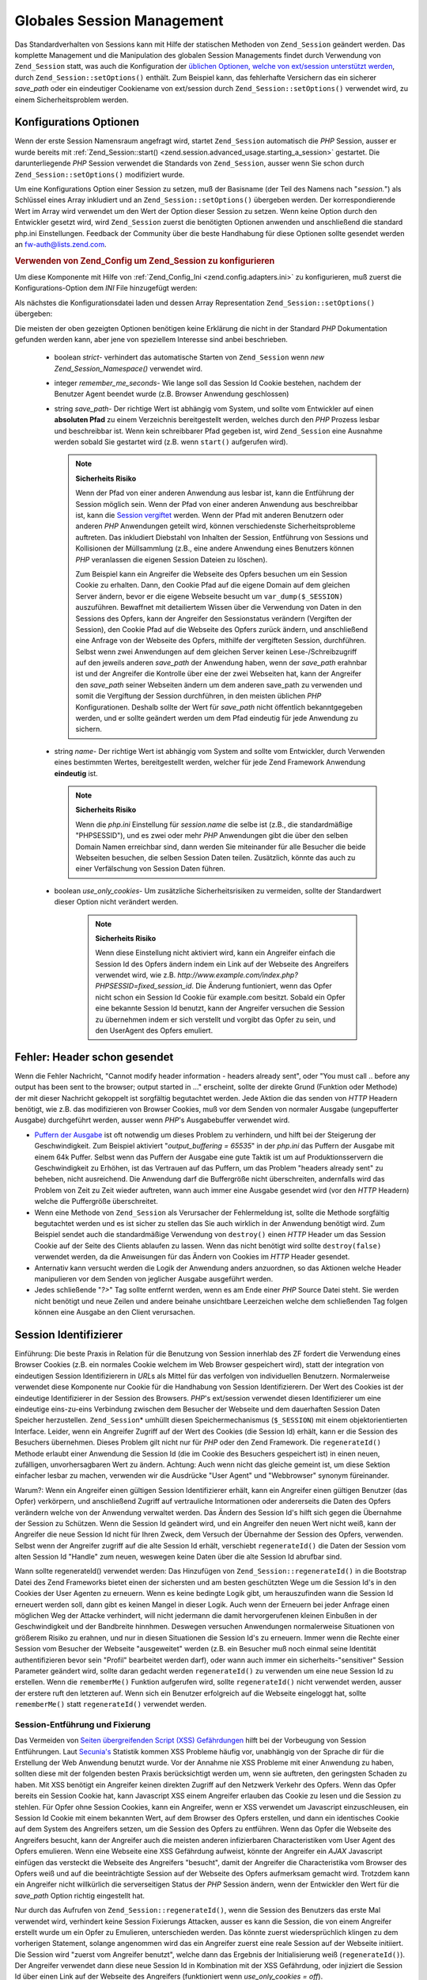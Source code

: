 .. _zend.session.global_session_management:

Globales Session Management
===========================

Das Standardverhalten von Sessions kann mit Hilfe der statischen Methoden von ``Zend_Session`` geändert werden.
Das komplette Management und die Manipulation des globalen Session Managements findet durch Verwendung von
``Zend_Session`` statt, was auch die Konfiguration der `üblichen Optionen, welche von ext/session unterstützt
werden`_, durch ``Zend_Session::setOptions()`` enthält. Zum Beispiel kann, das fehlerhafte Versichern das ein
sicherer *save_path* oder ein eindeutiger Cookiename von ext/session durch ``Zend_Session::setOptions()`` verwendet
wird, zu einem Sicherheitsproblem werden.

.. _zend.session.global_session_management.configuration_options:

Konfigurations Optionen
-----------------------

Wenn der erste Session Namensraum angefragt wird, startet ``Zend_Session`` automatisch die *PHP* Session, ausser er
wurde bereits mit :ref:`Zend_Session::start() <zend.session.advanced_usage.starting_a_session>` gestartet. Die
darunterliegende *PHP* Session verwendet die Standards von ``Zend_Session``, ausser wenn Sie schon durch
``Zend_Session::setOptions()`` modifiziert wurde.

Um eine Konfigurations Option einer Session zu setzen, muß der Basisname (der Teil des Namens nach "*session.*")
als Schlüssel eines Array inkludiert und an ``Zend_Session::setOptions()`` übergeben werden. Der
korrespondierende Wert im Array wird verwendet um den Wert der Option dieser Session zu setzen. Wenn keine Option
durch den Entwickler gesetzt wird, wird ``Zend_Session`` zuerst die benötigten Optionen anwenden und anschließend
die standard php.ini Einstellungen. Feedback der Community über die beste Handhabung für diese Optionen sollte
gesendet werden an `fw-auth@lists.zend.com`_.

.. _zend.session.global_session_management.setoptions.example:

.. rubric:: Verwenden von Zend_Config um Zend_Session zu konfigurieren

Um diese Komponente mit Hilfe von :ref:`Zend_Config_Ini <zend.config.adapters.ini>` zu konfigurieren, muß zuerst
die Konfigurations-Option dem *INI* File hinzugefügt werden:

.. code-block:: ini
   :linenos:

   ; Accept defaults for production
   [production]
   ; bug_compat_42
   ; bug_compat_warn
   ; cache_expire
   ; cache_limiter
   ; cookie_domain
   ; cookie_lifetime
   ; cookie_path
   ; cookie_secure
   ; entropy_file
   ; entropy_length
   ; gc_divisor
   ; gc_maxlifetime
   ; gc_probability
   ; hash_bits_per_character
   ; hash_function
   ; name sollte für jede PHP Anwendung eindeutig sein und den
   ; selben Domain Namen verwenden
   name = UNIQUE_NAME
   ; referer_check
   ; save_handler
   ; save_path
   ; serialize_handler
   ; use_cookies
   ; use_only_cookies
   ; use_trans_sid

   ; remember_me_seconds = <integer seconds>
   ; strict = on|off

   ; Entwicklung beinhaltet Konfiguration der Produktion,
   ; überschreibt aber diverse Werte
   [development : production]
   ; Nicht vergessen, dieses Verzeichnis zu erstellen und es
   ; rwx machen (lesbar und änderbar) durch PHP.
   save_path = /home/myaccount/zend_sessions/myapp
   use_only_cookies = on
   ; Beim Analysieren von Session ID Cookies, frage nach einer TTL von 10 Tagen
   remember_me_seconds = 864000

Als nächstes die Konfigurationsdatei laden und dessen Array Representation ``Zend_Session::setOptions()``
übergeben:

.. code-block:: php
   :linenos:

   $config = new Zend_Config_Ini('myapp.ini', 'development');

   require_once 'Zend/Session.php';
   Zend_Session::setOptions($config->toArray());

Die meisten der oben gezeigten Optionen benötigen keine Erklärung die nicht in der Standard *PHP* Dokumentation
gefunden werden kann, aber jene von speziellem Interesse sind anbei beschrieben.



   - boolean *strict*- verhindert das automatische Starten von ``Zend_Session`` wenn *new Zend_Session_Namespace()*
     verwendet wird.

   - integer *remember_me_seconds*- Wie lange soll das Session Id Cookie bestehen, nachdem der Benutzer Agent
     beendet wurde (z.B. Browser Anwendung geschlossen)

   - string *save_path*- Der richtige Wert ist abhängig vom System, und sollte vom Entwickler auf einen
     **absoluten Pfad** zu einem Verzeichnis bereitgestellt werden, welches durch den *PHP* Prozess lesbar und
     beschreibbar ist. Wenn kein schreibbarer Pfad gegeben ist, wird ``Zend_Session`` eine Ausnahme werden sobald
     Sie gestartet wird (z.B. wenn ``start()`` aufgerufen wird).

     .. note::

        **Sicherheits Risiko**

        Wenn der Pfad von einer anderen Anwendung aus lesbar ist, kann die Entführung der Session möglich sein.
        Wenn der Pfad von einer anderen Anwendung aus beschreibbar ist, kann die `Session vergiftet`_ werden. Wenn
        der Pfad mit anderen Benutzern oder anderen *PHP* Anwendungen geteilt wird, können verschiedenste
        Sicherheitsprobleme auftreten. Das inkludiert Diebstahl von Inhalten der Session, Entführung von Sessions
        und Kollisionen der Müllsammlung (z.B., eine andere Anwendung eines Benutzers können *PHP* veranlassen
        die eigenen Session Dateien zu löschen).

        Zum Beispiel kann ein Angreifer die Webseite des Opfers besuchen um ein Session Cookie zu erhalten. Dann,
        den Cookie Pfad auf die eigene Domain auf dem gleichen Server ändern, bevor er die eigene Webseite besucht
        um ``var_dump($_SESSION)`` auszuführen. Bewaffnet mit detailiertem Wissen über die Verwendung von Daten
        in den Sessions des Opfers, kann der Angreifer den Sessionstatus verändern (Vergiften der Session), den
        Cookie Pfad auf die Webseite des Opfers zurück ändern, und anschließend eine Anfrage von der Webseite
        des Opfers, mithilfe der vergifteten Session, durchführen. Selbst wenn zwei Anwendungen auf dem gleichen
        Server keinen Lese-/Schreibzugriff auf den jeweils anderen *save_path* der Anwendung haben, wenn der
        *save_path* erahnbar ist und der Angreifer die Kontrolle über eine der zwei Webseiten hat, kann der
        Angreifer den *save_path* seiner Webseiten ändern um dem anderen save_path zu verwenden und somit die
        Vergiftung der Session durchführen, in den meisten üblichen *PHP* Konfigurationen. Deshalb sollte der
        Wert für *save_path* nicht öffentlich bekanntgegeben werden, und er sollte geändert werden um dem Pfad
        eindeutig für jede Anwendung zu sichern.

   - string *name*- Der richtige Wert ist abhängig vom System and sollte vom Entwickler, durch Verwenden eines
     bestimmten Wertes, bereitgestellt werden, welcher für jede Zend Framework Anwendung **eindeutig** ist.

     .. note::

        **Sicherheits Risiko**

        Wenn die *php.ini* Einstellung für *session.name* die selbe ist (z.B., die standardmäßige "PHPSESSID"),
        und es zwei oder mehr *PHP* Anwendungen gibt die über den selben Domain Namen erreichbar sind, dann werden
        Sie miteinander für alle Besucher die beide Webseiten besuchen, die selben Session Daten teilen.
        Zusätzlich, könnte das auch zu einer Verfälschung von Session Daten führen.

   - boolean *use_only_cookies*- Um zusätzliche Sicherheitsrisiken zu vermeiden, sollte der Standardwert dieser
     Option nicht verändert werden.

        .. note::

           **Sicherheits Risiko**

           Wenn diese Einstellung nicht aktiviert wird, kann ein Angreifer einfach die Session Id des Opfers
           ändern indem ein Link auf der Webseite des Angreifers verwendet wird, wie z.B.
           *http://www.example.com/index.php?PHPSESSID=fixed_session_id*. Die Änderung funtioniert, wenn das Opfer
           nicht schon ein Session Id Cookie für example.com besitzt. Sobald ein Opfer eine bekannte Session Id
           benutzt, kann der Angreifer versuchen die Session zu übernehmen indem er sich verstellt und vorgibt das
           Opfer zu sein, und den UserAgent des Opfers emuliert.





.. _zend.session.global_session_management.headers_sent:

Fehler: Header schon gesendet
-----------------------------

Wenn die Fehler Nachricht, "Cannot modify header information - headers already sent", oder "You must call .. before
any output has been sent to the browser; output started in ..." erscheint, sollte der direkte Grund (Funktion oder
Methode) der mit dieser Nachricht gekoppelt ist sorgfältig begutachtet werden. Jede Aktion die das senden von
*HTTP* Headern benötigt, wie z.B. das modifizieren von Browser Cookies, muß vor dem Senden von normaler Ausgabe
(ungepufferter Ausgabe) durchgeführt werden, ausser wenn *PHP*'s Ausgabebuffer verwendet wird.

- `Puffern der Ausgabe`_ ist oft notwendig um dieses Problem zu verhindern, und hilft bei der Steigerung der
  Geschwindigkeit. Zum Beispiel aktiviert "*output_buffering = 65535*" in der *php.ini* das Puffern der Ausgabe mit
  einem 64k Puffer. Selbst wenn das Puffern der Ausgabe eine gute Taktik ist um auf Produktionsservern die
  Geschwindigkeit zu Erhöhen, ist das Vertrauen auf das Puffern, um das Problem "headers already sent" zu beheben,
  nicht ausreichend. Die Anwendung darf die Buffergröße nicht überschreiten, andernfalls wird das Problem von
  Zeit zu Zeit wieder auftreten, wann auch immer eine Ausgabe gesendet wird (vor den *HTTP* Headern) welche die
  Puffergröße überschreitet.

- Wenn eine Methode von ``Zend_Session`` als Verursacher der Fehlermeldung ist, sollte die Methode sorgfältig
  begutachtet werden und es ist sicher zu stellen das Sie auch wirklich in der Anwendung benötigt wird. Zum
  Beispiel sendet auch die standardmäßige Verwendung von ``destroy()`` einen *HTTP* Header um das Session Cookie
  auf der Seite des Clients ablaufen zu lassen. Wenn das nicht benötigt wird sollte ``destroy(false)`` verwendet
  werden, da die Anweisungen für das Ändern von Cookies im *HTTP* Header gesendet.

- Anternativ kann versucht werden die Logik der Anwendung anders anzuordnen, so das Aktionen welche Header
  manipulieren vor dem Senden von jeglicher Ausgabe ausgeführt werden.

- Jedes schließende "*?>*" Tag sollte entfernt werden, wenn es am Ende einer *PHP* Source Datei steht. Sie werden
  nicht benötigt und neue Zeilen und andere beinahe unsichtbare Leerzeichen welche dem schließenden Tag folgen
  können eine Ausgabe an den Client verursachen.

.. _zend.session.global_session_management.session_identifiers:

Session Identifizierer
----------------------

Einführung: Die beste Praxis in Relation für die Benutzung von Session innerhlab des ZF fordert die Verwendung
eines Browser Cookies (z.B. ein normales Cookie welchem im Web Browser gespeichert wird), statt der integration von
eindeutigen Session Identifizierern in *URL*\ s als Mittel für das verfolgen von individuellen Benutzern.
Normalerweise verwendet diese Komponente nur Cookie für die Handhabung von Session Identifizierern. Der Wert des
Cookies ist der eindeutige Identifizierer in der Session des Browsers. *PHP*'s ext/session verwendet diesen
Identifizierer um eine eindeutige eins-zu-eins Verbindung zwischen dem Besucher der Webseite und dem dauerhaften
Session Daten Speicher herzustellen. ``Zend_Session``\ * umhüllt diesen Speichermechanismus (``$_SESSION``) mit
einem objektorientierten Interface. Leider, wenn ein Angreifer Zugriff auf der Wert des Cookies (die Session Id)
erhält, kann er die Session des Besuchers übernehmen. Dieses Problem gilt nicht nur für *PHP* oder den Zend
Framework. Die ``regenerateId()`` Methode erlaubt einer Anwendung die Session Id (die im Cookie des Besuchers
gespeichert ist) in einen neuen, zufälligen, unvorhersagbaren Wert zu ändern. Achtung: Auch wenn nicht das
gleiche gemeint ist, um diese Sektion einfacher lesbar zu machen, verwenden wir die Ausdrücke "User Agent" und
"Webbrowser" synonym füreinander.

Warum?: Wenn ein Angreifer einen gültigen Session Identifizierer erhält, kann ein Angreifer einen gültigen
Benutzer (das Opfer) verkörpern, und anschließend Zugriff auf vertrauliche Intormationen oder andererseits die
Daten des Opfers verändern welche von der Anwendung verwaltet werden. Das Ändern des Session Id's hilft sich
gegen die Übernahme der Session zu Schützen. Wenn die Session Id geändert wird, und ein Angreifer den neuen Wert
nicht weiß, kann der Angreifer die neue Session Id nicht für Ihren Zweck, dem Versuch der Übernahme der Session
des Opfers, verwenden. Selbst wenn der Angreifer zugriff auf die alte Session Id erhält, verschiebt
``regenerateId()`` die Daten der Session vom alten Session Id "Handle" zum neuen, weswegen keine Daten über die
alte Session Id abrufbar sind.

Wann sollte regenerateId() verwendet werden: Das Hinzufügen von ``Zend_Session::regenerateId()`` in die Bootstrap
Datei des Zend Frameworks bietet einen der sichersten und am besten geschützten Wege um die Session Id's in den
Cookies der User Agenten zu erneuern. Wenn es keine bedingte Logik gibt, um herauszufinden wann die Session Id
erneuert werden soll, dann gibt es keinen Mangel in dieser Logik. Auch wenn der Erneuern bei jeder Anfrage einen
möglichen Weg der Attacke verhindert, will nicht jedermann die damit hervorgerufenen kleinen Einbußen in der
Geschwindigkeit und der Bandbreite hinnhmen. Deswegen versuchen Anwendungen normalerweise Situationen von
größerem Risiko zu erahnen, und nur in diesen Situationen die Session Id's zu erneuern. Immer wenn die Rechte
einer Session vom Besucher der Webseite "ausgeweitet" werden (z.B. ein Besucher muß noch einmal seine Identität
authentifizieren bevor sein "Profil" bearbeitet werden darf), oder wann auch immer ein sicherheits-"sensitiver"
Session Parameter geändert wird, sollte daran gedacht werden ``regenerateId()`` zu verwenden um eine neue Session
Id zu erstellen. Wenn die ``rememberMe()`` Funktion aufgerufen wird, sollte ``regenerateId()`` nicht verwendet
werden, ausser der erstere ruft den letzteren auf. Wenn sich ein Benutzer erfolgreich auf die Webseite eingeloggt
hat, sollte ``rememberMe()`` statt ``regenerateId()`` verwendet werden.

.. _zend.session.global_session_management.session_identifiers.hijacking_and_fixation:

Session-Entführung und Fixierung
^^^^^^^^^^^^^^^^^^^^^^^^^^^^^^^^

Das Vermeiden von `Seiten übergreifenden Script (XSS) Gefährdungen`_ hilft bei der Vorbeugung von Session
Entführungen. Laut `Secunia's`_ Statistik kommen XSS Probleme häufig vor, unabhängig von der Sprache dir für
die Erstellung der Web Anwendung benutzt wurde. Vor der Annahme nie XSS Probleme mit einer Anwendung zu haben,
sollten diese mit der folgenden besten Praxis berücksichtigt werden um, wenn sie auftreten, den geringsten Schaden
zu haben. Mit XSS benötigt ein Angreifer keinen direkten Zugriff auf den Netzwerk Verkehr des Opfers. Wenn das
Opfer bereits ein Session Cookie hat, kann Javascript XSS einem Angreifer erlauben das Cookie zu lesen und die
Session zu stehlen. Für Opfer ohne Session Cookies, kann ein Angreifer, wenn er XSS verwendet um Javascript
einzuschleusen, ein Session Id Cookie mit einem bekannten Wert, auf dem Browser des Opfers erstellen, und dann ein
identisches Cookie auf dem System des Angreifers setzen, um die Session des Opfers zu entführen. Wenn das Opfer
die Webseite des Angreifers besucht, kann der Angreifer auch die meisten anderen infizierbaren Characteristiken vom
User Agent des Opfers emulieren. Wenn eine Webseite eine XSS Gefährdung aufweist, könnte der Angreifer ein *AJAX*
Javascript einfügen das versteckt die Webseite des Angreifers "besucht", damit der Angreifer die Characteristika
vom Browser des Opfers weiß und auf die beeinträchtigte Session auf der Webseite des Opfers aufmerksam gemacht
wird. Trotzdem kann ein Angreifer nicht willkürlich die serverseitigen Status der *PHP* Session ändern, wenn der
Entwickler den Wert für die *save_path* Option richtig eingestellt hat.

Nur durch das Aufrufen von ``Zend_Session::regenerateId()``, wenn die Session des Benutzers das erste Mal verwendet
wird, verhindert keine Session Fixierungs Attacken, ausser es kann die Session, die von einem Angreifer erstellt
wurde um ein Opfer zu Emulieren, unterschieden werden. Das könnte zuerst wiedersprüchlich klingen zu dem
vorherigen Statement, solange angenommen wird das ein Angreifer zuerst eine reale Session auf der Webseite
initiiert. Die Session wird "zuerst vom Angreifer benutzt", welche dann das Ergebnis der Initialisierung weiß
(``regenerateId()``). Der Angreifer verwendet dann diese neue Session Id in Kombination mit der XSS Gefährdung,
oder injiziert die Session Id über einen Link auf der Webseite des Angreifers (funktioniert wenn *use_only_cookies
= off*).

Wenn zwischen einem Angreifer und einem Opfer welche die selbe Session Id verwenden, unterschieden werden kann,
kann mit der Session Enführung direkt gehandelt werden. Trotzdem beinhalten solche Formen von Unterscheidungen
normalerweise eine Verringerung der Handhabung weil diese Methoden der Unterscheidung oft ungenau sind. Wenn, zum
Beispiel, eine Anfrage von einer IP in einem anderen Land empfangen wird als von der IP in welchem die Session
erstellt wurde, gehört die neue Anfrage möglicherweise zu einem Angreifer. Unter der folgenden Annahme, gibt es
möglicherweise keinen Weg, für eine Webseiten Anwendung, zwischen einem Opfer und einem Angreifer zu
unterscheiden:



   - Der Angreifer initiiert eine Session auf der Webseite um eine gültige Session Id zu erhalten

   - Der Angreifer benutzt XSS Gefährdungen auf der Webseite um ein Cookie auf dem Browser des Opfers mit der
     geichen, gültigen Session Id (z.b. Session Fixierung), zu erstellen

   - Beide, das Opfer und der Angreifer kommen von der selben Proxy Farm (z.B. wenn beide hinter der selben
     Firewall einer großen Firma, wie AOL, sind)

Der Beispiel-Code anbei, macht es für Angreifer viel schwerer die aktuelle Session Id des Opfers zu wissen solange
der Angreifer nicht bereits die ersten Zwei Schritte von oben ausgeführt hat.

.. _zend.session.global_session_management.session_identifiers.hijacking_and_fixation.example:

.. rubric:: Session Fixierung

.. code-block:: php
   :linenos:

   $defaultNamespace = new Zend_Session_Namespace();

   if (!isset($defaultNamespace->initialized)) {
       Zend_Session::regenerateId();
       $defaultNamespace->initialized = true;
   }

.. _zend.session.global_session_management.rememberme:

>rememberMe(integer $seconds)
-----------------------------

Normalerweise enden Sessions wenn der User Agent terminiert, wie wenn der End-Benutzer seinen WebBrowser schließt.
Trotzdem kann die Anwendung die Möglichkeit bieten, eine Benutzer Session über die Lebensdauer des Client
Programms hinweg zu verlängern durch die Verwendung von persistenten Cookies. ``Zend_Session::rememberMe()`` kann
vor dem Start der Session verwendet werden um die Zeitdauer zu kontrollieren bevor ein persistentes Session Cookie
abläuft. Wenn keine Anzahl an Sekunden definiert wird, verwendet das Session Cookie standardmäßig eine
Lebenszeit von *remember_me_seconds*, welche durch Verwendung von ``Zend_Session::setOptions()`` gesetzt werden
kann. Um zu helfen eine Session Fixierung/Entführung zu vereiteln, sollte diese Funktion verwendet werden wenn
sich ein Benutzer erfolgreich an der Anwendung authentifiziert hat (z.B., durch ein "login" Formular).

.. _zend.session.global_session_management.forgetme:

forgetMe()
----------

Diese Funktion ist das Gegenteil von ``rememberMe()`` durch Schreiben eines Session Cookies das eine Lebenszeit hat
die endet wenn der Benutzer terminiert.

.. _zend.session.global_session_management.sessionexists:

sessionExists()
---------------

Diese Methode kann verwendet werden um Herauszufinden ob eine Session für den aktuellen User Agent/Anfrage bereits
existiert. Das kann vor dem Starten einer Session verwendet werden, und ist unabhängig von allen anderen
``Zend_Session`` und ``Zend_Session_Namespace`` Methoden.

.. _zend.session.global_session_management.destroy:

destroy(bool $remove_cookie = true, bool $readonly = true)
----------------------------------------------------------

``Zend_Session::destroy()`` entfernt alle deuerhaften Daten welche mit der aktuellen Session verbunden sind. Aber
es werden keine Variablen in *PHP* verändert, so das die benannte Session (Instanzen von
``Zend_Session_Namespace``) lesbar bleibt. Es ein "Logout" fertigzustellen, muß der optionale Parameter auf
``TRUE`` (standard) gesetzt werden um auch das Session Id Cookie des User Agents zu löschen. Der optionale
``$readonly`` Parameter entfernt die Möglichkeit neue ``Zend_Session_Namespace`` Instanzen zu erstellen und für
``Zend_Session`` in den Session Daten Speicher zu schreiben.

Wenn die Fehlermeldung "Cannot modify header information - headers already sent" erscheint, sollte entweder die
Verwendung von ``TRUE`` als Wert für das erste Argument (die Entfernung des Session Cookies anfragen) vermieden
werden, oder in :ref:`diesem Abschnitt <zend.session.global_session_management.headers_sent>` nachgesehen werden.
Deswegen muß entweder ``Zend_Session::destroy(true)`` aufgerufen werden bevor *PHP* *HTTP* Header gesendet hat,
oder die Pufferung der Ausgabe muß aktiviert sein. Auch die komplette Ausgabe die gesendet werden soll, darf die
gesetzte Puffergröße nicht überschreiten, um das Senden der Ausgabe vor dem Aufruf von ``destroy()`` zu
Verhindern.

.. note::

   **Wirft**

   Standardmäßig ist ``$readonly`` aktiviert, und weitere Aktionen welche das Schreiben in den Session Daten
   Speicher beinhalten, werfen eine Ausnahme.

.. _zend.session.global_session_management.stop:

stop()
------

Diese Methode macht nicht mehr als ein Flag in ``Zend_Session`` zu wechseln um weiteres Schreiben in den Session
Daten Speicher zu verhindern. Wir erwarten spezielles Feedback für dieses Feature. Potentielle Nicht-/Verwendung
könnte temporär bei Verwendung von ``Zend_Session_Namespace`` Instanzen oder ``Zend_Session`` Methoden verhindern
das auf den Session Daten Speicher geschrieben wird, wärend deren Ausführung zum Code der View transferiert wird.
Versuche Aktionen auszuführen welche das Schreiben über diese Instanzen oder Methoden inkludieren werden eine
Ausnahme werfen.

.. _zend.session.global_session_management.writeclose:

writeClose($readonly = true)
----------------------------

Beendet die Session, schließt das schreiben und entfernt ``$_SESSION`` vom Backend Speicher Mechanismus. Das
vervollständigt die interne Transformation der Daten auf diese Anfrage. Der optionale boolsche ``$readonly``
Parameter kann den Schreibzugriff entfernen durch das werfen einer Ausnahme bei jedem Versuch in eine Session durch
``Zend_Session`` oder ``Zend_Session_Namespace`` zu schreiben.

.. note::

   **Wirft**

   Standardmäßig ist ``$readonly`` aktiviert und weitere Aktionen welche in den Session Daten Speicher schreiben
   werfen eine Ausnahme. Trotzdem könnten einige besondere Anwendungen erwarten das ``$_SESSION`` beschreibbar
   bleibt nachdem die Session mittels ``session_write_close()`` beendet wurde. Obwohl das nicht die "beste Praxis"
   ist, ist die ``$readonly`` für jene vorhanden die Sie benötigen.

.. _zend.session.global_session_management.expiresessioncookie:

expireSessionCookie()
---------------------

Diese Methode sendet ein abgelaufenes Session Id Cookie, was den Client dazu bringt den Session Cookie zu löschen.
Manchmal wird diese Technik dazu verwendet einen Logout auf der Seite des Client auszuführen.

.. _zend.session.global_session_management.savehandler:

setSaveHandler(Zend_Session_SaveHandler_Interface $interface)
-------------------------------------------------------------

Die meisten Entwickler werden den Standardmäßigen Speicher Handle ausreichend finden. Diese Methode bietet einen
objekt-orientierten Wrapper für `session_set_save_handler()`_.

.. _zend.session.global_session_management.namespaceisset:

namespaceIsset($namespace)
--------------------------

Diese Methode kann dazu verwendet werden um herauszufinden ob ein Session Namensraum existiert, oder ob ein
bestimmter Index in einem bestimmten Namensraum existiert.

.. note::

   **Wirft**

   Eine Ausnahme wird geworfen wenn ``Zend_Session`` nicht als lesbar markiert ist (z.B. bevor ``Zend_Session``
   gestartet wurde).

.. _zend.session.global_session_management.namespaceunset:

namespaceUnset($namespace)
--------------------------

``Zend_Session::namespaceUnset($namespace)`` kann verwendet werden um effektiv den kompletten Namensraum und dessen
Inhalt zu entfernen. Wie mit allen Arrays in *PHP*, wenn eine Variable die ein Array enthält entfernt wird, und
das Array andere Objekte enthält, werden diese verfügbar bleiben, wenn diese durch Referenz in anderen
Array/Objekten gespeichert sind, die durch anderen Variablen erreichbar bleiben. ``namespaceUnset()`` führt kein
"tiefes" entfernen/löschen von Inhalten eines Eintrages im Namensraum durch. Für eine detailiertere Erklärung
sollte im *PHP* Handbuch unter `Referenzen erklärt`_ nachgesehen werden.

.. note::

   **Wirft**

   Eine Ausnahme wird geworfen wenn der Namensraum nicht beschreibbar ist (z.B. nach ``destroy()``).

.. _zend.session.global_session_management.namespaceget:

namespaceGet($namespace)
------------------------

DEPRECATED: ``getIterator()`` in ``Zend_Session_Namespace`` sollte verwendet werden. Diese Methode gibt ein Array
mit dem Inhalt von ``$namespace`` zurück. Wenn es logische Gründe gibt diese Methode öffentlich aufrufbar zu
lassen bitte ein Feedback auf die `fw-auth@lists.zend.com`_ Mailingliste geben. Aktuell ist jede Anteilnahme an
irgendeinem relevanten Thema sehr willkommen :)

.. note::

   **Wirft**

   Eine Ausnahme wird geworfen wenn ``Zend_Session`` nicht als lesbar markiert ist (z.B bevor ``Zend_Session``
   gestartet wurde).

.. _zend.session.global_session_management.getiterator:

getIterator()
-------------

``getIterator()`` kann verwendet werden, um ein Array zu erhalten, das die Namen aller Namensräume enthält.

.. note::

   **Wirft**

   Eine Ausnahme wird geworfen wenn ``Zend_Session`` nicht als lesbar markiert ist (z.B. bevor ``Zend_Session``
   gestartet wurde).



.. _`üblichen Optionen, welche von ext/session unterstützt werden`: http://www.php.net/session#session.configuration
.. _`fw-auth@lists.zend.com`: mailto:fw-auth@lists.zend.com
.. _`Session vergiftet`: http://en.wikipedia.org/wiki/Session_poisoning
.. _`Puffern der Ausgabe`: http://php.net/outcontrol
.. _`Seiten übergreifenden Script (XSS) Gefährdungen`: http://en.wikipedia.org/wiki/Cross_site_scripting
.. _`Secunia's`: http://secunia.com/
.. _`session_set_save_handler()`: http://php.net/session_set_save_handler
.. _`Referenzen erklärt`: http://php.net/references
